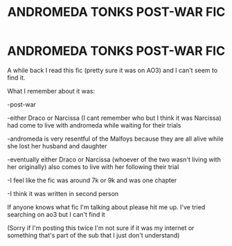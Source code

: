 #+TITLE: ANDROMEDA TONKS POST-WAR FIC

* ANDROMEDA TONKS POST-WAR FIC
:PROPERTIES:
:Author: shameful_shameless
:Score: 4
:DateUnix: 1553522563.0
:DateShort: 2019-Mar-25
:FlairText: Fic Search
:END:
A while back I read this fic (pretty sure it was on AO3) and I can't seem to find it.

What I remember about it was:

-post-war

-either Draco or Narcissa (I cant remember who but I think it was Narcissa) had come to live with andromeda while waiting for their trials

-andromeda is very resentful of the Malfoys because they are all alive while she lost her husband and daughter

-eventually either Draco or Narcissa (whoever of the two wasn't living with her originally) also comes to live with her following their trial

-I feel like the fic was around 7k or 9k and was one chapter

-I think it was written in second person

If anyone knows what fic I'm talking about please hit me up. I've tried searching on ao3 but I can't find it

(Sorry if I'm posting this twice I'm not sure if it was my internet or something that's part of the sub that I just don't understand)

